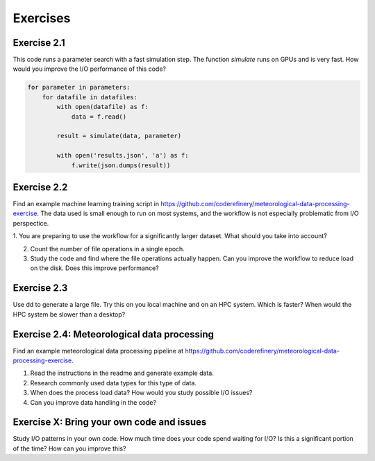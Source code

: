 Exercises
=========


Exercise 2.1
------------

This code runs a parameter search with a fast simulation step. The
function `simulate` runs on GPUs and is very fast. How would you
improve the I/O performance of this code?

.. code-block:: python

    for parameter in parameters:
        for datafile in datafiles:
            with open(datafile) as f:
                data = f.read()

            result = simulate(data, parameter)

            with open('results.json', 'a') as f:
                f.write(json.dumps(result))


Exercise 2.2
------------

Find an example machine learning training script in
https://github.com/coderefinery/meteorological-data-processing-exercise.
The data used is small enough to run on most systems, and the workflow
is not especially problematic from I/O perspectice.

1. You are preparing to use the workflow for a significantly larger dataset.
What should you take into account?

2. Count the number of file operations in a single epoch.

3. Study the code and find where the file operations actually happen.
   Can you improve the workflow to reduce load on the disk. Does this
   improve performance?


Exercise 2.3
------------

Use dd to generate a large file. Try this on you local machine and
on an HPC system. Which is faster? When would the HPC system be
slower than a desktop?


Exercise 2.4: Meteorological data processing
--------------------------------------------

Find an example meteorological data processing pipeline at
https://github.com/coderefinery/meteorological-data-processing-exercise.

1. Read the instructions in the readme and generate example data.
2. Research commonly used data types for this type of data.
3. When does the process load data? How would you study possible I/O issues?
4. Can you improve data handling in the code?


Exercise X: Bring your own code and issues
------------------------------------------

Study I/O patterns in your own code. How much time does your code spend
waiting for I/O? Is this a significant portion of the time? How can you
improve this?


